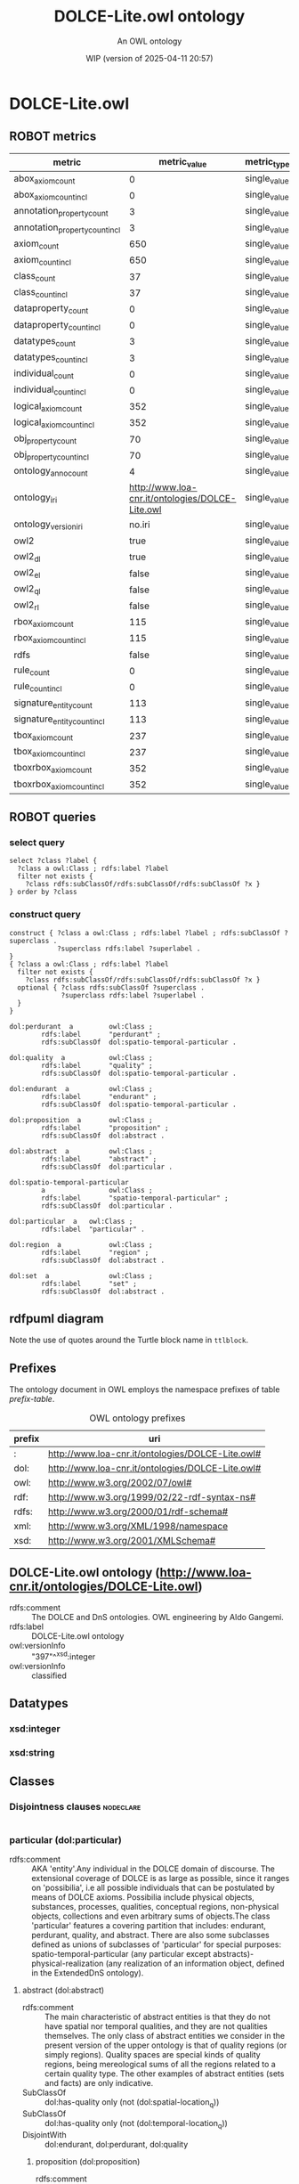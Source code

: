 # -*- eval: (load-library "elot-defaults") -*-
#+title: DOLCE-Lite.owl ontology
#+subtitle: An OWL ontology
#+author: 
#+date: WIP (version of 2025-04-11 20:57)
#+call: theme-readtheorg()

# This org-mode file was created using elot-exporter version 0.6-SNAPSHOT.
# Source ontology: [Local File] DOLCE-Lite.owl.omn

# Change the output file location by editing the :header-args:omn: :tangle property below.

* DOLCE-Lite.owl
:PROPERTIES:
:ID:       DOLCE-Lite.owl
:ELOT-context-type: ontology
:ELOT-context-localname: DOLCE-Lite.owl
:ELOT-default-prefix: DOLCE-Lite.owl
:header-args:omn: :tangle ./DOLCE-Lite.owl.omn :noweb yes
:header-args:emacs-lisp: :tangle no :exports results
:header-args: :padline yes
:END:
:OMN:
#+begin_src omn :exports none
##
## This is the DOLCE-Lite.owl ontology
## This document is in OWL 2 Manchester Syntax, see https://www.w3.org/TR/owl2-manchester-syntax/
##

## Prefixes
<<omn-prefixes()>>

## Ontology declaration
<<resource-declarations(hierarchy="DOLCE-Lite.owl-ontology-declaration", owl-type="Ontology", owl-relation="")>>

## Datatype declarations
<<resource-declarations(hierarchy="DOLCE-Lite.owl-datatypes", owl-type="Datatype")>>

## Class declarations
<<resource-declarations(hierarchy="DOLCE-Lite.owl-class-hierarchy", owl-type="Class")>>

## Object property declarations
<<resource-declarations(hierarchy="DOLCE-Lite.owl-object-property-hierarchy", owl-type="ObjectProperty")>>

## Data property declarations
<<resource-declarations(hierarchy="DOLCE-Lite.owl-data-property-hierarchy", owl-type="DataProperty")>>

## Annotation property declarations
<<resource-declarations(hierarchy="DOLCE-Lite.owl-annotation-property-hierarchy", owl-type="AnnotationProperty")>>

## Individual declarations
<<resource-declarations(hierarchy="DOLCE-Lite.owl-individuals", owl-type="Individual")>>

## Resource taxonomies
<<resource-taxonomy(hierarchy="DOLCE-Lite.owl-class-hierarchy", owl-type="Class", owl-relation="SubClassOf")>>
<<resource-taxonomy(hierarchy="DOLCE-Lite.owl-object-property-hierarchy", owl-type="ObjectProperty", owl-relation="SubPropertyOf")>>
<<resource-taxonomy(hierarchy="DOLCE-Lite.owl-data-property-hierarchy", owl-type="DataProperty", owl-relation="SubPropertyOf")>>
<<resource-taxonomy(hierarchy="DOLCE-Lite.owl-annotation-property-hierarchy", owl-type="AnnotationProperty", owl-relation="SubPropertyOf")>>
<<resource-taxonomy(hierarchy="DOLCE-Lite.owl-datatypes", owl-type="Datatype", owl-relation="")>>
#+end_src
:END:

** ROBOT metrics
#+call: robot-metrics(omnfile="DOLCE-Lite.owl.omn")

#+RESULTS:
| metric                         |                                    metric_value | metric_type  |
|--------------------------------+-------------------------------------------------+--------------|
| abox_axiom_count               |                                               0 | single_value |
| abox_axiom_count_incl          |                                               0 | single_value |
| annotation_property_count      |                                               3 | single_value |
| annotation_property_count_incl |                                               3 | single_value |
| axiom_count                    |                                             650 | single_value |
| axiom_count_incl               |                                             650 | single_value |
| class_count                    |                                              37 | single_value |
| class_count_incl               |                                              37 | single_value |
| dataproperty_count             |                                               0 | single_value |
| dataproperty_count_incl        |                                               0 | single_value |
| datatypes_count                |                                               3 | single_value |
| datatypes_count_incl           |                                               3 | single_value |
| individual_count               |                                               0 | single_value |
| individual_count_incl          |                                               0 | single_value |
| logical_axiom_count            |                                             352 | single_value |
| logical_axiom_count_incl       |                                             352 | single_value |
| obj_property_count             |                                              70 | single_value |
| obj_property_count_incl        |                                              70 | single_value |
| ontology_anno_count            |                                               4 | single_value |
| ontology_iri                   | http://www.loa-cnr.it/ontologies/DOLCE-Lite.owl | single_value |
| ontology_version_iri           |                                          no.iri | single_value |
| owl2                           |                                            true | single_value |
| owl2_dl                        |                                            true | single_value |
| owl2_el                        |                                           false | single_value |
| owl2_ql                        |                                           false | single_value |
| owl2_rl                        |                                           false | single_value |
| rbox_axiom_count               |                                             115 | single_value |
| rbox_axiom_count_incl          |                                             115 | single_value |
| rdfs                           |                                           false | single_value |
| rule_count                     |                                               0 | single_value |
| rule_count_incl                |                                               0 | single_value |
| signature_entity_count         |                                             113 | single_value |
| signature_entity_count_incl    |                                             113 | single_value |
| tbox_axiom_count               |                                             237 | single_value |
| tbox_axiom_count_incl          |                                             237 | single_value |
| tboxrbox_axiom_count           |                                             352 | single_value |
| tboxrbox_axiom_count_incl      |                                             352 | single_value |

** ROBOT queries
*** select query
#+begin_src sparql :url "DOLCE-Lite.owl.omn"
  select ?class ?label {
    ?class a owl:Class ; rdfs:label ?label
    filter not exists { 
      ?class rdfs:subClassOf/rdfs:subClassOf/rdfs:subClassOf ?x }
  } order by ?class
#+end_src

#+RESULTS:
| class                       | label                      |
|-----------------------------+----------------------------|
| :abstract                   | abstract                   |
| :endurant                   | endurant                   |
| :particular                 | particular                 |
| :perdurant                  | perdurant                  |
| :proposition                | proposition                |
| :quality                    | quality                    |
| :region                     | region                     |
| :set                        | set                        |
| :spatio-temporal-particular | spatio-temporal-particular |
*** construct query
#+name: dolce-top-construct
#+begin_src sparql :url "DOLCE-Lite.owl.omn" :format ttl :wrap "src ttl" :cache no :post kill-prefixes(data=*this*)
  construct { ?class a owl:Class ; rdfs:label ?label ; rdfs:subClassOf ?superclass .
              ?superclass rdfs:label ?superlabel .
  }
  { ?class a owl:Class ; rdfs:label ?label
    filter not exists { 
      ?class rdfs:subClassOf/rdfs:subClassOf/rdfs:subClassOf ?x }
    optional { ?class rdfs:subClassOf ?superclass .
               ?superclass rdfs:label ?superlabel .
    }
  }
#+end_src

#+RESULTS[9ec363e694dade7e820b043e7c8c5a83ec2a6e37]: dolce-top-construct
#+begin_src ttl
dol:perdurant  a         owl:Class ;
        rdfs:label       "perdurant" ;
        rdfs:subClassOf  dol:spatio-temporal-particular .

dol:quality  a           owl:Class ;
        rdfs:label       "quality" ;
        rdfs:subClassOf  dol:spatio-temporal-particular .

dol:endurant  a          owl:Class ;
        rdfs:label       "endurant" ;
        rdfs:subClassOf  dol:spatio-temporal-particular .

dol:proposition  a       owl:Class ;
        rdfs:label       "proposition" ;
        rdfs:subClassOf  dol:abstract .

dol:abstract  a          owl:Class ;
        rdfs:label       "abstract" ;
        rdfs:subClassOf  dol:particular .

dol:spatio-temporal-particular
        a                owl:Class ;
        rdfs:label       "spatio-temporal-particular" ;
        rdfs:subClassOf  dol:particular .

dol:particular  a   owl:Class ;
        rdfs:label  "particular" .

dol:region  a            owl:Class ;
        rdfs:label       "region" ;
        rdfs:subClassOf  dol:abstract .

dol:set  a               owl:Class ;
        rdfs:label       "set" ;
        rdfs:subClassOf  dol:abstract .
#+end_src

** rdfpuml diagram
Note the use of quotes around the Turtle block name in =ttlblock=.
#+call: rdfpuml-block(ttlblock="dolce-top-construct")

#+RESULTS:
[[file:./images/dolce-top-construct.svg]]


** Prefixes
The ontology document in OWL employs the namespace prefixes of table [[prefix-table]].

#+name: prefix-table
#+attr_latex: :align lp{.8\textwidth} :font small
#+caption: OWL ontology prefixes
| prefix   | uri |
|----------+-----|
| : | http://www.loa-cnr.it/ontologies/DOLCE-Lite.owl# |
| dol: | http://www.loa-cnr.it/ontologies/DOLCE-Lite.owl# |
| owl: | http://www.w3.org/2002/07/owl# |
| rdf: | http://www.w3.org/1999/02/22-rdf-syntax-ns# |
| rdfs: | http://www.w3.org/2000/01/rdf-schema# |
| xml: | http://www.w3.org/XML/1998/namespace |
| xsd: | http://www.w3.org/2001/XMLSchema# |

*** Source blocks for prefixes                                     :noexport:
:PROPERTIES:
:header-args:omn: :tangle no
:END:
#+name: sparql-prefixes
#+begin_src emacs-lisp :var prefixes=prefix-table :exports none
  (elot-prefix-block-from-alist prefixes 'sparql)
#+end_src

#+name: omn-prefixes
#+begin_src emacs-lisp :var prefixes=prefix-table :exports none
  (elot-prefix-block-from-alist prefixes 'omn)
#+end_src

#+name: ttl-prefixes
#+begin_src emacs-lisp :var prefixes=prefix-table :exports none
  (elot-prefix-block-from-alist prefixes 'ttl)
#+end_src

** DOLCE-Lite.owl ontology (<http://www.loa-cnr.it/ontologies/DOLCE-Lite.owl>)
:PROPERTIES:
:ID:       dolce-lite.owl-ontology-declaration
:custom_id: dolce-lite.owl-ontology-declaration
:resourcedefs: yes
:END:
 - rdfs:comment :: The DOLCE and DnS ontologies. OWL engineering by Aldo Gangemi.
 - rdfs:label :: DOLCE-Lite.owl ontology
 - owl:versionInfo :: "397"^^xsd:integer
 - owl:versionInfo :: classified

** Datatypes
:PROPERTIES:
:ID:       DOLCE-Lite.owl-datatypes
:custom_id: DOLCE-Lite.owl-datatypes
:resourcedefs: yes
:END:

*** xsd:integer
*** xsd:string

** Classes
:PROPERTIES:
:ID:       DOLCE-Lite.owl-class-hierarchy
:custom_id: DOLCE-Lite.owl-class-hierarchy
:resourcedefs: yes
:END:

*** Disjointness clauses                                          :nodeclare:
#+begin_src omn
#+end_src

*** particular (dol:particular)
 - rdfs:comment :: AKA 'entity'.Any individual in the DOLCE domain of discourse. The extensional coverage of DOLCE is as large as possible, since it ranges on 'possibilia', i.e all possible individuals that can be postulated by means of DOLCE axioms. Possibilia include physical objects, substances, processes, qualities,  conceptual regions, non-physical objects, collections and even arbitrary sums of objects.The class 'particular' features a covering partition that includes: endurant, perdurant, quality, and abstract. There are also some subclasses defined as unions of subclasses of 'particular' for special purposes: spatio-temporal-particular (any particular except abstracts)- physical-realization (any realization of an information object, defined in the ExtendedDnS ontology).
**** abstract (dol:abstract)
 - rdfs:comment :: The main characteristic of abstract entities is that  they do not have spatial nor temporal qualities, and they are not qualities themselves.  The only class of abstract entities we consider in the present version of the upper  ontology is that of quality regions (or simply regions). Quality spaces are special  kinds of quality regions, being mereological sums of all the regions related to a certain quality type. The other examples of abstract entities (sets and facts) are only  indicative.
 - SubClassOf :: dol:has-quality only (not (dol:spatial-location_q))
 - SubClassOf :: dol:has-quality only (not (dol:temporal-location_q))
 - DisjointWith :: dol:endurant, dol:perdurant, dol:quality
***** proposition (dol:proposition)
 - rdfs:comment :: The abstract content of a proposition. Abstract content is purely combinatorial: from this viewpoint, any content that can be generated by means of combinatorial rules is assumed to exist in the domain of quantification (reified abstracts).
***** region (dol:region)
 - rdfs:comment :: We distinguish between a quality (e.g., the color  of a specific rose), and its value (e.g., a particular shade of red). The latter  is called quale, and describes the position of an individual quality within a certain  conceptual space (called here quality space) Gardenfors (2000). So when we say that  two roses have (exactly) the same color, we mean that their color qualities, which  are distinct, have the same position in the color space, that is they have the same  color quale.
 - SubClassOf :: dol:part only dol:region
****** abstract-region (dol:abstract-region)
 - rdfs:comment :: A region at which only abstract qualities can be directly located. It assumes some metrics for abstract (neither physical nor temporal) properties.
 - SubClassOf :: dol:part only dol:abstract-region
 - SubClassOf :: dol:q-location-of only dol:abstract-quality
 - DisjointWith :: dol:physical-region, dol:temporal-region
****** physical-region (dol:physical-region)
 - rdfs:comment :: A region at which only physical qualities can be  directly located. It assumes some metrics for physical properties.
 - SubClassOf :: dol:part only dol:physical-region
 - SubClassOf :: dol:q-location-of only dol:physical-quality
 - DisjointWith :: dol:abstract-region, dol:temporal-region
******* space-region (dol:space-region)
 - rdfs:comment :: An ordinary space: geographical, cosmological, anatomical, topographic, etc.
 - SubClassOf :: dol:part only dol:space-region
 - SubClassOf :: dol:q-location-of only dol:spatial-location_q
******** spatio-temporal-region (dol:spatio-temporal-region)
 - rdfs:comment :: Any region resulting from the composition of a space region with a temporal region, i.e. being present in region r at time t.
****** quale (dol:quale)
 - rdfs:comment :: An atomic region.
 - EquivalentTo :: dol:region
           and (dol:atomic-part-of some dol:region)
****** quality-space (dol:quality-space)
 - rdfs:comment :: A quality space is a topologically maximal region. The constraint of maximality cannot be given completely in OWL, but a constraint is given that creates a partition out of all quality spaces (e.g. no two quality spaces can overlap mereologically).
 - EquivalentTo :: dol:region
           and (dol:overlaps only (not (dol:quality-space)))
****** temporal-region (dol:temporal-region)
 - rdfs:comment :: A region at which only temporal qualities can be  directly located. It assumes a metrics for time.
 - SubClassOf :: dol:part only dol:temporal-region
 - SubClassOf :: dol:q-location-of only dol:temporal-quality
 - DisjointWith :: dol:abstract-region, dol:physical-region
******* time-interval (dol:time-interval)
 - rdfs:comment :: A temporal region, measured according to a calendar.
***** set (dol:set)
 - rdfs:comment :: A mathematical set.
**** spatio-temporal-particular (dol:spatio-temporal-particular)
 - rdfs:comment :: Dummy class for optimizing some property universes. It includes all entities that are not reifications of universals ('abstracts'), i.e. those entities that are in space-time.
 - EquivalentTo :: dol:particular
           and (dol:endurant or dol:perdurant or dol:quality)
***** endurant (dol:endurant)
 - rdfs:comment :: The main characteristic of endurants is that all of them are independent essential wholes. This does not mean that the corresponding property (being an endurant) carries proper unity, since there is  no common unity criterion for endurants. Endurants can 'genuinely' change in time,  in the sense that the very same endurant as a whole can have incompatible properties at different times. To see this, suppose that an endurant - say 'this paper' - has a  property at a time t 'it's white', and a different, incompatible property at time t'  'it's yellow': in both cases we refer to the whole object, without picking up any  particular part of it. Within endurants, we distinguish between physical and non-physical  endurants, according to whether they have direct spatial qualities. Within physical  endurants, we distinguish between amounts of matter, objects, and features.
 - SubClassOf :: dol:part only dol:endurant
 - SubClassOf :: dol:participant-in some dol:perdurant
 - SubClassOf :: dol:specific-constant-constituent only dol:endurant
 - DisjointWith :: dol:abstract, dol:perdurant, dol:quality
****** arbitrary-sum (dol:arbitrary-sum)
 - rdfs:comment :: AKA arbitrary-collection.The mereological sum of any two or more endurants (physical or not). Arbitrary sums have no unity criterion (they are 'extensional').
 - SubClassOf :: dol:part some dol:endurant
 - DisjointWith :: dol:non-physical-endurant, dol:physical-endurant
****** non-physical-endurant (dol:non-physical-endurant)
 - rdfs:comment :: An endurant with no mass, generically constantly depending on some agent. Non-physical endurants can have physical constituents (e.g. in the case of members of a collection).
 - SubClassOf :: dol:has-quality only dol:abstract-quality
 - SubClassOf :: dol:part only dol:non-physical-endurant
 - DisjointWith :: dol:arbitrary-sum, dol:physical-endurant
******* non-physical-object (dol:non-physical-object)
 - rdfs:comment :: Formerly known as description. A unitary endurant with no mass (non-physical), generically constantly depending on some agent, on some communication act, and indirectly on some agent participating in that act. Both descriptions (in the now current sense) and concepts are non-physical objects.
 - SubClassOf :: dol:generically-dependent-on some dol:physical-endurant
 - SubClassOf :: dol:part only dol:non-physical-object
****** physical-endurant (dol:physical-endurant)
 - rdfs:comment :: An endurant having a direct physical (at least spatial) quality.
 - SubClassOf :: dol:has-quality only dol:physical-quality
 - SubClassOf :: dol:has-quality some dol:physical-quality
 - SubClassOf :: dol:has-quality some dol:spatial-location_q
 - SubClassOf :: dol:part only dol:physical-endurant
 - SubClassOf :: dol:specific-constant-constituent only dol:physical-endurant
 - DisjointWith :: dol:arbitrary-sum, dol:non-physical-endurant
******* amount-of-matter (dol:amount-of-matter)
 - rdfs:comment :: The common trait of amounts of matter is that they are endurants with no unity (according to Gangemi et a. 2001 none of them is an essential  whole). Amounts of matter - 'stuffs' referred to by mass nouns like 'gold', 'iron', 'wood',  'sand', 'meat', etc. - are mereologically  invariant, in the sense that they change their  identity when they change some parts.
 - DisjointWith :: dol:feature, dol:physical-object
******* feature (dol:feature)
 - rdfs:comment :: Features are 'parasitic entities', that exist insofar their host exists. Typical examples of features are holes, bumps, boundaries, or spots of color. Features may be relevant parts of their host, like a bump or an edge, or dependent regions like a hole in a piece of cheese, the underneath of a table, the front of a house, or the shadow of a tree, which are not parts of their host. All features are essential wholes, but no common unity criterion may exist for all of them. However, typical features have a topological unity, as they are singular entities.Here only features of physical endurants are considered.
 - SubClassOf :: dol:host some dol:physical-endurant
 - DisjointWith :: dol:amount-of-matter, dol:physical-object
******** dependent-place (dol:dependent-place)
 - rdfs:comment :: A feature that is not part of its host, like a hole in a piece of cheese, the underneath of a table, the front of a house, or the shadow of a tree.
******** relevant-part (dol:relevant-part)
 - rdfs:comment :: Features that are relevant parts of their host, like a bump or an edge.
******* physical-object (dol:physical-object)
 - rdfs:comment :: The main characteristic of physical objects is that  they are endurants with unity. However, they have no common unity criterion, since  different subtypes of objects may  have different unity criteria. Differently from  aggregates, (most) physical objects change some of their parts while keeping their  identity, they can have therefore temporary parts. Often physical objects (indeed,  all endurants) are ontologically independent from occurrences (discussed below).  However, if we admit that every object has a life, it is hard to exclude a mutual  specific constant dependence between the two. Nevertheless, we may still use the  notion of dependence to (weakly) characterize objects as being not specifically  constantly dependent on other objects.
 - DisjointWith :: dol:amount-of-matter, dol:feature
***** perdurant (dol:perdurant)
 - rdfs:comment :: Perdurants (AKA occurrences) comprise what are variously called events, processes, phenomena, activities and states. They can have temporal parts or spatial parts. For instance, the first movement of (an execution of) a symphony is a temporal part of the symphony. On the other hand, the play performed by the left side of the orchestra is a spatial part. In both cases, these parts are occurrences themselves. We assume that objects cannot be parts of occurrences, but rather they participate in them. Perdurants extend in time by accumulating different temporal parts, so that, at any time they are present, they are only partially present, in  the sense that some of their proper temporal parts (e.g., their previous or future phases) may be not present. E.g., the piece of paper you are reading now is wholly present, while some temporal parts of your reading are not present yet, or any more. Philosophers say that endurants are entities that are in time, while lacking temporal parts (so to speak, all their parts flow with them in time). Perdurants, on the contrary, are entities that happen in time, and can have temporal parts (all their parts are fixed in time).
 - SubClassOf :: dol:has-quality only dol:temporal-quality
 - SubClassOf :: dol:has-quality some dol:temporal-location_q
 - SubClassOf :: dol:part only dol:perdurant
 - SubClassOf :: dol:participant some dol:endurant
 - SubClassOf :: dol:specific-constant-constituent only dol:perdurant
 - DisjointWith :: dol:abstract, dol:endurant, dol:quality
****** event (dol:event)
 - rdfs:comment :: An occurrence-type is stative or eventive according  to whether it holds of the mereological sum of two of its instances, i.e. if it is cumulative or not. A sitting occurrence is stative since the sum of two sittings is still a sitting occurrence.In general, events differ from situations because they are not assumed to have a description from which they depend. They can be sequenced by some course, but they do not require a description as a unifying criterion.On the other hand, at any time, one can conceive a description that asserts the constraints by which an event of a certian type is such, and in this case, it becomes a situation.Since the decision of designing an explicit description that unifies a perdurant depends on context, task, interest, application, etc., when aligning an ontology do DLP, there can be indecision on where to align an event-oriented class. For example, in the WordNet alignment, we have decided to put only some physical events under 'event', e.g. 'discharge', in order to stress the social orientedness of DLP. But whereas we need to talk explicitly of the criteria by which we conceive discharge events, these will be put under 'situation'.Similar considerations are made for the other types of perdurants in DOLCE.A different notion of event (dealing with change) is currently investigated for further developments: being 'achievement', 'accomplishment', 'state', 'event', etc. can be also considered 'aspects' of processes or of parts of them. For example, the same process 'rock erosion in the Sinni valley' can be conceptualized as an accomplishment (what has brought the current state that e.g. we are trying to explain), as an achievement (the erosion process as the result of a previous accomplishment), as a state (if we collapse the time interval of the erosion into a time point), or as an event (what has changed our focus from a state to another).In the erosion case, we could have good motivations to shift from one aspect to another: a) causation focus, b) effectual focus, c) condensation d) transition (causality).If we want to consider all the aspects of a process together, we need to postulate a unifying descriptive set of criteria (i.e. a 'description'), according to which that process is circumstantiated in a 'situation'. The different aspects will arise as a parts of a same situation.
******* accomplishment (dol:accomplishment)
 - rdfs:comment :: Eventive occurrences (events) are called achievements if they are atomic, otherwise they are accomplishments.Further developments: being 'achievement', 'accomplishment', 'state', 'event', etc. can be also considered 'aspects' of processes or of parts of them. For example, the same process 'rock erosion in the Sinni valley' can be seen as an accomplishment (what has brought the current state that e.g. we are trying to explain), as an achievement (the erosion process as the result of a previous accomplishment), as a state (collapsing the time interval of the erosion into a time point), as an event (what has changed our focus from a state to another).In the erosion case, we could have good motivations to shift from one aspect to another: a) causation focus, b) effectual focus, c) condensation d) transition (causality).
******* achievement (dol:achievement)
 - rdfs:comment :: Eventive occurrences (events) are called achievements  if they are atomic, otherwise they are accomplishments.Further developments: being 'achievement', 'accomplishment', 'state', 'event', etc. can be also considered 'aspects' of processes or of parts of them. For example, the same process 'rock erosion in the Sinni valley' can be seen as an accomplishment (what has brought the current state that e.g. we are trying to explain), as an achievement (the erosion process as the result of a previous accomplishment), as a state (collapsing the time interval of the erosion into a time point), as an event (what has changed our focus from a state to another).In the erosion case, we could have good motivations to shift from one aspect to another: a) causation focus, b) effectual focus, c) condensation d) transition (causality).
****** stative (dol:stative)
 - rdfs:comment :: An occurrence-type is stative or eventive according  to whether it holds of the mereological sum of two of its instances, i.e. if it is  cumulative or not. A sitting occurrence is stative since the sum of two sittings  is still a sitting occurrence.
******* process (dol:process)
 - rdfs:comment :: Within stative occurrences, we distinguish between states and processes     according to homeomericity: sitting is classified as a state but running     is classified as a process, since there are (very short) temporal parts of     a running that are not themselves runnings. In general, processes differ     from situations because they are not assumed to have a description from     which they depend. They can be sequenced by some course, but they do not     require a description as a unifying criterion. On the other hand, at any     time, one can conceive a description that asserts the constraints by which     a process of a certian type is such, and in this case, it becomes a     situation. Since the decision of designing an explicit description that     unifies a perdurant depends on context, task, interest, application, etc.,     when aligning an ontology do DLP, there can be indecision on where to     align a process-oriented class. For example, in the WordNet alignment, we     have decided to put only some physical processes under 'process', e.g.     'organic process', in order to stress the social orientedness of DLP. But     whereas we need to talk explicitly of the criteria by which we conceive     organic processes, these will be put under 'situation'. Similar     considerations are made for the other types of perdurants in DOLCE. A     different notion of event (dealing with change) is currently investigated     for further developments: being 'achievement', 'accomplishment', 'state',     'event', etc. can be also considered 'aspects' of processes or of parts of     them. For example, the same process 'rock erosion in the Sinni valley' can     be conceptualized as an accomplishment (what has brought the current state     that e.g. we are trying to explain), as an achievement (the erosion     process as the result of a previous accomplishment), as a state (if we     collapse the time interval of the erosion into a time point), or as an     event (what has changed our focus from a state to another). In the erosion     case, we could have good motivations to shift from one aspect to another:     a) causation focus, b) effectual focus, c) condensation d) transition     (causality). If we want to consider all the aspects of a process together,     we need to postulate a unifying descriptive set of criteria (i.e. a     'description'), according to which that process is circumstantiated in a     'situation'. The different aspects will arise as a parts of a same situation.
******* state (dol:state)
 - rdfs:comment :: Within stative occurrences, we distinguish between  states and processes according to homeomericity: sitting is classified as a state  but running is classified as a process, since there are (very short) temporal parts  of a running that are not themselves runnings.In general, states differ from situations because they are not assumed to have a description from which they depend. They can be sequenced by some course, but they do not require a description as a unifying criterion.On the other hand, at any time, one can conceive a description that asserts the constraints by which a state of a certian type is such, and in this case, it becomes a situation.Since the decision of designing an explicit description that unifies a perdurant depends on context, task, interest, application, etc., when aligning an ontology do DLP, there can be indecision on where to align a state-oriented class. For example, in the WordNet alignment, we have decided to put only some physical states under 'state', e.g. 'turgor', in order to stress the social orientedness of DLP. But whereas we need to talk explicitly of the criteria by which we conceive turgor states, these will be put under 'situation'.Similar considerations are made for the other types of perdurants in DOLCE.A different notion of event (dealing with change) is currently investigated for further developments: being 'achievement', 'accomplishment', 'state', 'event', etc. can be also considered 'aspects' of processes or of parts of them. For example, the same process 'rock erosion in the Sinni valley' can be conceptualized as an accomplishment (what has brought the current state that e.g. we are trying to explain), as an achievement (the erosion process as the result of a previous accomplishment), as a state (if we collapse the time interval of the erosion into a time point), or as an event (what has changed our focus from a state to another).In the erosion case, we could have good motivations to shift from one aspect to another: a) causation focus, b) effectual focus, c) condensation d) transition (causality).If we want to consider all the aspects of a process together, we need to postulate a unifying descriptive set of criteria (i.e. a 'description'), according to which that process is circumstantiated in a 'situation'. The different aspects will arise as a parts of a same situation.
***** quality (dol:quality)
 - rdfs:comment :: Qualities can be seen as the basic entities we can  perceive or measure: shapes, colors, sizes, sounds, smells, as well as weights, lengths,  electrical charges... 'Quality' is often used as a synonymous of 'property', but this is  not the case in this upper ontology: qualities are particulars, properties are universals.  Qualities inhere to entities: every entity (including qualities themselves) comes with  certain qualities, which exist as long as the entity exists.
 - SubClassOf :: dol:inherent-in some dol:particular
 - DisjointWith :: dol:abstract, dol:endurant, dol:perdurant
****** abstract-quality (dol:abstract-quality)
 - rdfs:comment :: A quality inherent in a non-physical endurant.
 - SubClassOf :: dol:has-quality only dol:abstract-quality
 - SubClassOf :: dol:inherent-in some dol:non-physical-endurant
 - SubClassOf :: dol:q-location only dol:abstract-region
 - DisjointWith :: dol:physical-quality, dol:temporal-quality
****** physical-quality (dol:physical-quality)
 - rdfs:comment :: A quality inherent in a physical endurant.
 - SubClassOf :: dol:has-quality only dol:physical-quality
 - SubClassOf :: dol:inherent-in some dol:physical-endurant
 - SubClassOf :: dol:q-location only dol:physical-region
 - DisjointWith :: dol:abstract-quality, dol:temporal-quality
******* spatial-location_q (dol:spatial-location_q)
 - rdfs:comment :: A physical quality, q-located in (whose value is given within) ordinary spaces (geographical coordinates, cosmological positions, anatomical axes, etc.).
****** temporal-quality (dol:temporal-quality)
 - rdfs:comment :: A quality inherent in a perdurant.
 - SubClassOf :: dol:has-quality only dol:temporal-quality
 - SubClassOf :: dol:inherent-in some dol:perdurant
 - SubClassOf :: dol:q-location only dol:temporal-region
 - DisjointWith :: dol:abstract-quality, dol:physical-quality
******* temporal-location_q (dol:temporal-location_q)
 - rdfs:comment :: A temporal location quality.

** Object properties
:PROPERTIES:
:ID:       DOLCE-Lite.owl-object-property-hierarchy
:custom_id: DOLCE-Lite.owl-object-property-hierarchy
:resourcedefs: yes
:END:

*** immediate-relation (dol:immediate-relation)
 - rdfs:comment :: A relation that holds without  additional mediating individuals. In logical terms, a non-composed relation.
 - Domain :: dol:particular
 - Range :: dol:particular
 - InverseOf :: dol:immediate-relation-i
**** generic-constituent (dol:generic-constituent)
 - rdfs:comment :: 'Constituent' should depend on some layering of  the ontology. For example, scientific granularities or ontological 'strata' are  typical layerings. A constituent is a part belonging to a lower layer. Since layering is actually a partition of the ontology, constituents are not properly classified as parts, although this kinship can be intuitive for common sense. Example of specific constant constituents are the entities constituting a setting (a situation), whilethe entities constituting a collection are examples of generic constant constituents.
 - SubPropertyOf :: dol:immediate-relation
 - Domain :: dol:particular
 - Range :: dol:particular
 - InverseOf :: dol:generic-constituent-of
**** generic-dependent (dol:generic-dependent)
 - rdfs:comment :: The dependence on an individual of a given type at some time. This is traditionally a relation between particulars and universals, but this one states that x generically depends on y if a z different from y, but with the same properties, can be equivalently its depend-on.This is a temporally-indexed relation (embedded in this syntax).
 - SubPropertyOf :: dol:immediate-relation
 - Domain :: dol:particular
 - Range :: dol:particular
 - InverseOf :: dol:generically-dependent-on
**** identity-c (dol:identity-c)
 - rdfs:comment :: Any pair of individuals are ontologically identical if they are identical to themselves. Reflexive, symmetric, and transitive.
 - SubPropertyOf :: dol:immediate-relation
 - Domain :: dol:particular
 - Range :: dol:particular
 - InverseOf :: dol:identity-c
 - Characteristics :: Transitive
**** identity-n (dol:identity-n)
 - rdfs:comment :: Any pair of individuals are notionally identical iff they instantiate all and only the same concepts.
 - SubPropertyOf :: dol:immediate-relation
 - Domain :: dol:particular
 - Range :: dol:particular
 - InverseOf :: dol:identity-n
 - Characteristics :: Transitive
**** inherent-in (dol:inherent-in)
 - rdfs:comment :: The immediate relation holding for qualities and entities.
 - SubPropertyOf :: dol:immediate-relation
 - Domain :: dol:quality
 - Range :: dol:particular
 - InverseOf :: dol:has-quality
***** t-inherent-in (dol:t-inherent-in)
 - rdfs:comment :: The immediate relation holding for qualities and entities at time t.
 - SubPropertyOf :: dol:inherent-in
 - Domain :: dol:quality
 - Range :: dol:particular
 - InverseOf :: dol:has-t-quality
**** part (dol:part)
 - rdfs:comment :: The most generic part relation, reflexive, asymmetric, and transitive.
 - SubPropertyOf :: dol:immediate-relation
 - Domain :: dol:particular
 - Range :: dol:particular
 - InverseOf :: dol:part-of
 - Characteristics :: Transitive
***** atomic-part (dol:atomic-part)
 - rdfs:comment :: The part relation between a particular and an atom.
 - SubPropertyOf :: dol:part
 - Domain :: dol:particular
 - Range :: dol:particular
 - InverseOf :: dol:atomic-part-of
***** proper-part (dol:proper-part)
 - rdfs:comment :: The proper part relation: irreflexive, antisymmetric, and transitive.
 - SubPropertyOf :: dol:part
 - Domain :: dol:particular
 - Range :: dol:particular
 - InverseOf :: dol:proper-part-of
 - Characteristics :: Transitive
****** boundary (dol:boundary)
 - SubPropertyOf :: dol:proper-part
 - Domain :: dol:particular
 - Range :: dol:particular
 - InverseOf :: dol:boundary-of
****** temporary-proper-part (dol:temporary-proper-part)
 - rdfs:comment :: Being proper part at time t. It holds for endurants only. This is important to model proper parts that can change or be lost over time without affecting the identity of the whole.
 - SubPropertyOf :: dol:proper-part
 - SubPropertyOf :: dol:temporary-part
 - Domain :: dol:endurant
 - Range :: dol:endurant
 - InverseOf :: dol:temporary-proper-part-of
******* temporary-atomic-part (dol:temporary-atomic-part)
 - rdfs:comment :: Having an atom as part at a time t.
 - SubPropertyOf :: dol:temporary-proper-part
 - Domain :: dol:endurant
 - Range :: dol:endurant
 - InverseOf :: dol:temporary-atomic-part-of
***** temporary-part (dol:temporary-part)
 - rdfs:comment :: Being part at time t. It holds for endurants only. This is important to model parts that can change or be lost over time without affecting the identity of the whole. In FOL, this is expressed as a ternary relation, but in DLs we only can reason with binary relations, then only the necessary axiom of compresence is represented here.
 - SubPropertyOf :: dol:part
 - SubPropertyOf :: dol:partly-compresent
 - Domain :: dol:endurant
 - Range :: dol:endurant
 - InverseOf :: dol:temporary-part-of
****** mereologically-coincides (dol:mereologically-coincides)
 - rdfs:comment :: Having the same parts at time t.
 - SubPropertyOf :: dol:temporary-part
 - Domain :: dol:endurant
 - Range :: dol:endurant
 - InverseOf :: dol:mereologically-coincides
**** participant (dol:participant)
 - rdfs:comment :: The immediate relation holding between endurants and perdurants (e.g. in 'the car is running').Participation can be constant (in all parts of the perdurant, e.g. in 'the car is running'), or temporary (in only some parts, e.g. in 'I'm electing the president').A 'functional' participant is specialized for those forms of participation that depend on the nature of participants, processes, or on the intentionality of agentive participants. Traditional 'thematic role' should be mapped to functional participation.For relations holding between participants in a same perdurant, see the co-participates relation.
 - SubPropertyOf :: dol:immediate-relation
 - Domain :: dol:perdurant
 - Range :: dol:endurant
 - InverseOf :: dol:participant-in
***** constant-participant (dol:constant-participant)
 - rdfs:comment :: Anytime x is present, x has participant y. In other words, all parts of x have a same participant.Participation can be constant (in all parts of the perdurant, e.g. in 'the car is running'), or temporary (in only some parts, e.g. in 'I'm electing the president').
 - SubPropertyOf :: dol:participant
 - Domain :: dol:perdurant
 - Range :: dol:endurant
 - InverseOf :: dol:constant-participant-in
****** life-of (dol:life-of)
 - SubPropertyOf :: dol:constant-participant
 - Domain :: dol:perdurant
 - Range :: dol:endurant
 - InverseOf :: dol:life
****** total-constant-participant (dol:total-constant-participant)
 - rdfs:comment :: The perdurant p has a participant e that constantly participates in p with all its parts, e.g. in 'I played the concert' (where the concert is a solo concert).
 - SubPropertyOf :: dol:constant-participant
 - Domain :: dol:perdurant
 - Range :: dol:endurant
 - InverseOf :: dol:total-constant-participant-in
***** temporary-participant (dol:temporary-participant)
 - rdfs:comment :: Only some parts of the perdurant p have a participant e.In fact, participation can be constant (in all parts of the perdurant, e.g. in 'the car is running'), or temporary (in only some parts, e.g. in 'I'm electing the president').Implicitly, this relation has a temporal indexing.If needed, in OWL one can derive such indexing by expliciting what parts of p have e as _constant_ participant.An appropriate OWL axiom is created to bind this relation to a proper part of it, which has the temporary-participant as a constant one.
 - SubPropertyOf :: dol:participant
 - Domain :: dol:perdurant
 - Range :: dol:endurant
 - InverseOf :: dol:temporary-participant-in
****** total-temporary-participant (dol:total-temporary-participant)
 - rdfs:comment :: The perdurant p has a participant e that temporarily participates in p with all its parts, e.g. in 'I played the concert' (where I actually played just an ouverture).See also 'temporary-participant'.
 - SubPropertyOf :: dol:temporary-participant
 - Domain :: dol:perdurant
 - Range :: dol:endurant
 - InverseOf :: dol:total-temporary-participant-in
**** q-location (dol:q-location)
 - rdfs:comment :: The immediate relation holding for qualities and regions. See 'generic location' branching for the various mediated relations that embed q-location.
 - SubPropertyOf :: dol:immediate-relation
 - Domain :: dol:quality
 - Range :: dol:region
 - InverseOf :: dol:q-location-of
***** has-quale (dol:has-quale)
 - rdfs:comment :: A quality having a q-location at an atomic region.
 - SubPropertyOf :: dol:q-location
 - Domain :: dol:quality
 - Range :: dol:quale
 - InverseOf :: dol:quale-of
**** r-location (dol:r-location)
 - rdfs:comment :: A relation for representing regions within other regions, e.g. in measurement spaces (space composition).The result of r-location composition is a new 'composed region', which can either preserve the same region type (e.g. physical+physical->physical, or  physical+abstract->physical), or not (e.g. physical+abstract->abstract). See 'composition description' for more details.In some cases, space composition is conventional, i.e. a space is just 'located' at another space, as in the case of measurement spaces:(direct composition):   r r-location r1In other cases, r-location implies a complex path, e.g. :(homogeneous composition):   r q-location-of q inherent-in x has-quality q1 q-location r1(heterogeneous composition across endurants and perdurants):   r q-location-of q inherent-in e participant-in p has-quality q1 q-location r1(heterogeneous composition across physical and non-physical endurants):   r q-location-of q inherent-in pe specific-constant-dependent npe has-quality q1 q-location r1
 - SubPropertyOf :: dol:immediate-relation
 - Domain :: dol:region
 - Range :: dol:region
 - InverseOf :: dol:r-location-of
**** specific-constant-constituent (dol:specific-constant-constituent)
 - rdfs:comment :: 'Constituent' should depend on some layering of  the ontology. For example, scientific granularities or ontological 'strata' are  typical layerings. A constituent is a part belonging to a lower layer. Since layering is actually a partition of the ontology, constituents are not properly classified as parts, although this kinship can be intuitive for common sense. Example of specific constant constituents are the entities constituting a setting (a situation), whilethe entities constituting a collection are examples of generic constant constituents.
 - SubPropertyOf :: dol:immediate-relation
 - Domain :: dol:particular
 - Range :: dol:particular
 - InverseOf :: dol:specific-constant-constituent-of
**** specific-constant-dependent (dol:specific-constant-dependent)
 - rdfs:comment :: The constant dependence between two individuals. Taken here as primitive.
 - SubPropertyOf :: dol:immediate-relation
 - Domain :: dol:particular
 - Range :: dol:particular
 - InverseOf :: dol:specifically-constantly-dependent-on
***** host-of (dol:host-of)
 - SubPropertyOf :: dol:specific-constant-dependent
 - Domain :: dol:physical-endurant
 - Range :: dol:feature
 - InverseOf :: dol:host
**** weak-connection (dol:weak-connection)
 - rdfs:comment :: The basic connection, not requiring a  common boundary.
 - SubPropertyOf :: dol:immediate-relation
 - Domain :: dol:particular
 - Range :: dol:particular
 - InverseOf :: dol:weak-connection
*** immediate-relation-i (dol:immediate-relation-i)
 - rdfs:comment :: A relation that holds without additional mediating individuals. In logical terms, a non-composed relation.
 - Domain :: dol:particular
 - Range :: dol:particular
 - InverseOf :: dol:immediate-relation
**** generic-constituent-of (dol:generic-constituent-of)
 - SubPropertyOf :: dol:immediate-relation-i
 - Domain :: dol:particular
 - Range :: dol:particular
 - InverseOf :: dol:generic-constituent
**** generically-dependent-on (dol:generically-dependent-on)
 - SubPropertyOf :: dol:immediate-relation-i
 - Domain :: dol:particular
 - Range :: dol:particular
 - InverseOf :: dol:generic-dependent
**** has-quality (dol:has-quality)
 - SubPropertyOf :: dol:immediate-relation-i
 - Domain :: dol:particular
 - Range :: dol:quality
 - InverseOf :: dol:inherent-in
***** has-t-quality (dol:has-t-quality)
 - SubPropertyOf :: dol:has-quality
 - Domain :: dol:particular
 - Range :: dol:quality
 - InverseOf :: dol:t-inherent-in
**** part-of (dol:part-of)
 - SubPropertyOf :: dol:immediate-relation-i
 - Domain :: dol:particular
 - Range :: dol:particular
 - InverseOf :: dol:part
 - Characteristics :: Transitive
***** atomic-part-of (dol:atomic-part-of)
 - SubPropertyOf :: dol:part-of
 - Domain :: dol:particular
 - Range :: dol:particular
 - InverseOf :: dol:atomic-part
***** proper-part-of (dol:proper-part-of)
 - SubPropertyOf :: dol:part-of
 - Domain :: dol:particular
 - Range :: dol:particular
 - InverseOf :: dol:proper-part
 - Characteristics :: Transitive
****** boundary-of (dol:boundary-of)
 - rdfs:comment :: A boundary here is taken to be a part (mereological treatment). Consequently, in the case of endurants, (reified) boundaries are features.
 - SubPropertyOf :: dol:proper-part-of
 - Domain :: dol:particular
 - Range :: dol:particular
 - InverseOf :: dol:boundary
****** temporary-proper-part-of (dol:temporary-proper-part-of)
 - SubPropertyOf :: dol:proper-part-of
 - SubPropertyOf :: dol:temporary-part-of
 - Domain :: dol:endurant
 - Range :: dol:endurant
 - InverseOf :: dol:temporary-proper-part
******* temporary-atomic-part-of (dol:temporary-atomic-part-of)
 - SubPropertyOf :: dol:temporary-proper-part-of
 - Domain :: dol:endurant
 - Range :: dol:endurant
 - InverseOf :: dol:temporary-atomic-part
***** temporary-part-of (dol:temporary-part-of)
 - SubPropertyOf :: dol:part-of
 - SubPropertyOf :: dol:partly-compresent
 - Domain :: dol:endurant
 - Range :: dol:endurant
 - InverseOf :: dol:temporary-part
**** participant-in (dol:participant-in)
 - SubPropertyOf :: dol:immediate-relation-i
 - Domain :: dol:endurant
 - Range :: dol:perdurant
 - InverseOf :: dol:participant
***** constant-participant-in (dol:constant-participant-in)
 - SubPropertyOf :: dol:participant-in
 - Domain :: dol:endurant
 - Range :: dol:perdurant
 - InverseOf :: dol:constant-participant
****** life (dol:life)
 - rdfs:comment :: Total constant participation applied to the mereological sum of the perdurants in which an endurant participates.
 - SubPropertyOf :: dol:constant-participant-in
 - Domain :: dol:endurant
 - Range :: dol:perdurant
 - InverseOf :: dol:life-of
****** total-constant-participant-in (dol:total-constant-participant-in)
 - SubPropertyOf :: dol:constant-participant-in
 - Domain :: dol:endurant
 - Range :: dol:perdurant
 - InverseOf :: dol:total-constant-participant
***** temporary-participant-in (dol:temporary-participant-in)
 - rdfs:comment :: x participates in some of y's parts.
 - SubPropertyOf :: dol:participant-in
 - Domain :: dol:endurant
 - Range :: dol:perdurant
 - InverseOf :: dol:temporary-participant
****** total-temporary-participant-in (dol:total-temporary-participant-in)
 - SubPropertyOf :: dol:temporary-participant-in
 - Domain :: dol:endurant
 - Range :: dol:perdurant
 - InverseOf :: dol:total-temporary-participant
**** q-location-of (dol:q-location-of)
 - SubPropertyOf :: dol:immediate-relation-i
 - Domain :: dol:region
 - Range :: dol:quality
 - InverseOf :: dol:q-location
***** quale-of (dol:quale-of)
 - SubPropertyOf :: dol:q-location-of
 - Domain :: dol:quale
 - Range :: dol:quality
 - InverseOf :: dol:has-quale
**** r-location-of (dol:r-location-of)
 - SubPropertyOf :: dol:immediate-relation-i
 - Domain :: dol:region
 - Range :: dol:region
 - InverseOf :: dol:r-location
**** specific-constant-constituent-of (dol:specific-constant-constituent-of)
 - SubPropertyOf :: dol:immediate-relation-i
 - Domain :: dol:particular
 - Range :: dol:particular
 - InverseOf :: dol:specific-constant-constituent
**** specifically-constantly-dependent-on (dol:specifically-constantly-dependent-on)
 - SubPropertyOf :: dol:immediate-relation-i
 - Domain :: dol:particular
 - Range :: dol:particular
 - InverseOf :: dol:specific-constant-dependent
***** host (dol:host)
 - rdfs:comment :: The immediate relation holding for features and entities.
 - SubPropertyOf :: dol:specifically-constantly-dependent-on
 - Domain :: dol:feature
 - Range :: dol:physical-endurant
 - InverseOf :: dol:host-of
*** mediated-relation (dol:mediated-relation)
 - rdfs:comment :: A relation that composes other  relations. For example, a participation relation composed with a representation relation.Composed relation cannot be directly expressed in OWL-DL, then (at least some) compositions are expressed as class or restriction axioms.
 - Domain :: dol:particular
 - Range :: dol:particular
 - InverseOf :: dol:mediated-relation-i
**** generic-location (dol:generic-location)
 - rdfs:comment :: The most generic location relation, probably equivalent to more than one image schema in a cognitive system (e.g. containment for exact location, proximity for approximate location).This is meant to reason on generalized, common sense as well as formal locations, including naive localization, between any kinds of entities. Generic location is branched into 'exact' location, ranging on regions, and 'approximate' (naive) location, ranging on non-regions.
 - SubPropertyOf :: dol:mediated-relation
 - Domain :: dol:particular
 - Range :: dol:particular
 - InverseOf :: dol:generic-location-of
***** exact-location (dol:exact-location)
 - rdfs:comment :: A location relation bounded to regions and defined analytically through the composition of inherence and q-location. This is the analytical version of 'generic location'.
 - SubPropertyOf :: dol:generic-location
 - Domain :: dol:particular
 - Range :: dol:region
 - InverseOf :: dol:exact-location-of
****** abstract-location (dol:abstract-location)
 - rdfs:comment :: Analytical location holding between non-physical endurants and abstract regions.
 - SubPropertyOf :: dol:exact-location
 - Domain :: dol:non-physical-endurant
 - Range :: dol:abstract-region
 - InverseOf :: dol:abstract-location-of
****** physical-location (dol:physical-location)
 - rdfs:comment :: Analytical location holding between physical endurants and physical regions.
 - SubPropertyOf :: dol:exact-location
 - Domain :: dol:physical-endurant
 - Range :: dol:physical-region
 - InverseOf :: dol:physical-location-of
****** spatio-temporally-present-at (dol:spatio-temporally-present-at)
 - SubPropertyOf :: dol:exact-location
 - Domain :: dol:particular
 - Range :: dol:spatio-temporal-region
 - InverseOf :: dol:spatio-temporal-presence-of
**** overlaps (dol:overlaps)
 - rdfs:comment :: Mereological overlap: having a common part.
 - SubPropertyOf :: dol:mediated-relation
 - Domain :: dol:particular
 - Range :: dol:particular
 - InverseOf :: dol:overlaps
**** partly-compresent (dol:partly-compresent)
 - rdfs:comment :: A composed (mediated) relation used here to make relations 'temporary': by adding it as a superrelation, the effect is that the two related endurants cannot be present at all the same time intervals, but are compresent at least at some time interval (see related axiom).In FOL, the same constraint can be stated directly by coreference.This workaround can be used to index time of relations that involve reciprocal dependency, but it cannot be used in general with relations involving multiple strata of reality. For example, _about_ relation can be temporally indexed, without involving that the time of the information object overlaps with the time of the entity the information is about (but this works for e.g. the _realizes_ relation between information objects and entities whatsoever). The different temporal constraints of about vs. expresses probably derive from the dependency of aboutness from conception (to be about x, an information object should also express a description d that is satisfied by a situation including x, then temporal overlapping of _about_ is true in virtue of d). On the other hand, even conceives cannot be indexed in this way, because overlapping does not hold between the time og the conceiving agent, and the conceived description (or situation).
 - SubPropertyOf :: dol:mediated-relation
 - Domain :: dol:particular
 - Range :: dol:particular
 - InverseOf :: dol:partly-compresent
**** q-present-at (dol:q-present-at)
 - rdfs:comment :: Presence of a physical quality when inheres in  an endurant.
 - SubPropertyOf :: dol:mediated-relation
 - Domain :: dol:physical-quality
 - Range :: dol:time-interval
 - InverseOf :: dol:time-of-q-presence-of
**** sibling-part (dol:sibling-part)
 - rdfs:comment :: Mereological sibling: having a common whole
 - SubPropertyOf :: dol:mediated-relation
 - Domain :: dol:particular
 - Range :: dol:particular
 - InverseOf :: dol:sibling-part
**** strong-connection (dol:strong-connection)
 - rdfs:comment :: By strong connection here we mean a connection between  two entities that share a boundary.
 - SubPropertyOf :: dol:mediated-relation
 - Domain :: dol:particular
 - Range :: dol:particular
 - InverseOf :: dol:strong-connection
*** mediated-relation-i (dol:mediated-relation-i)
 - rdfs:comment :: A relation that composes other relations. For example, a participation relation composed with a representation relation. Composed relation cannot be directly expressed in OWL-DL, then (at least some) compositions are expressed as class or restriction axioms.
 - Domain :: dol:particular
 - Range :: dol:particular
 - InverseOf :: dol:mediated-relation
**** generic-location-of (dol:generic-location-of)
 - SubPropertyOf :: dol:mediated-relation-i
 - Domain :: dol:particular
 - Range :: dol:particular
 - InverseOf :: dol:generic-location
***** exact-location-of (dol:exact-location-of)
 - SubPropertyOf :: dol:generic-location-of
 - Domain :: dol:region
 - Range :: dol:particular
 - InverseOf :: dol:exact-location
****** abstract-location-of (dol:abstract-location-of)
 - SubPropertyOf :: dol:exact-location-of
 - Domain :: dol:abstract-region
 - Range :: dol:non-physical-endurant
 - InverseOf :: dol:abstract-location
****** physical-location-of (dol:physical-location-of)
 - SubPropertyOf :: dol:exact-location-of
 - Domain :: dol:physical-region
 - Range :: dol:physical-endurant
 - InverseOf :: dol:physical-location
****** spatio-temporal-presence-of (dol:spatio-temporal-presence-of)
 - SubPropertyOf :: dol:exact-location-of
 - Domain :: dol:spatio-temporal-region
 - Range :: dol:particular
 - InverseOf :: dol:spatio-temporally-present-at
**** time-of-q-presence-of (dol:time-of-q-presence-of)
 - SubPropertyOf :: dol:mediated-relation-i
 - Domain :: dol:time-interval
 - Range :: dol:physical-quality
 - InverseOf :: dol:q-present-at

** Data properties
:PROPERTIES:
:ID:       DOLCE-Lite.owl-data-property-hierarchy
:custom_id: DOLCE-Lite.owl-data-property-hierarchy
:resourcedefs: yes
:END:


** Annotation properties
:PROPERTIES:
:ID:       DOLCE-Lite.owl-annotation-property-hierarchy
:custom_id: DOLCE-Lite.owl-annotation-property-hierarchy
:resourcedefs: yes
:END:

*** comment (rdfs:comment)
*** rdfs:label
*** versionInfo (owl:versionInfo)

** Individuals
:PROPERTIES:
:ID:       DOLCE-Lite.owl-individuals
:custom_id: DOLCE-Lite.owl-individuals
:resourcedefs: yes
:END:



